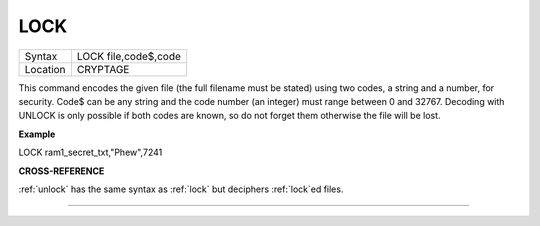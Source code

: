 ..  _lock:

LOCK
====

+----------+-------------------------------------------------------------------+
| Syntax   |  LOCK file,code$,code                                             |
+----------+-------------------------------------------------------------------+
| Location |  CRYPTAGE                                                         |
+----------+-------------------------------------------------------------------+

This command encodes the given file (the full filename must be stated)
using two codes, a string and a number, for security. Code$ can be any
string and the code number (an integer) must range between 0 and 32767.
Decoding with UNLOCK is only possible if both codes are known, so do not
forget them otherwise the file will be lost.

**Example**

LOCK ram1\_secret\_txt,"Phew",7241

**CROSS-REFERENCE**

:ref:`unlock` has the same syntax as
:ref:`lock` but deciphers
:ref:`lock`\ ed files.

--------------


